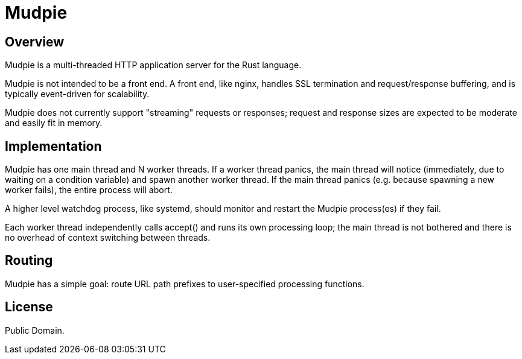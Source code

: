 = Mudpie

:app: Mudpie


== Overview

{app} is a multi-threaded HTTP application server for the Rust language.

{app} is not intended to be a front end.  A front end, like nginx, handles
SSL termination and request/response buffering, and is typically event-driven
for scalability.  

{app} does not currently support "streaming" requests or responses; request
and response sizes are expected to be moderate and easily fit in memory.


== Implementation

{app} has one main thread and N worker threads.  If a worker thread panics,
the main thread will notice (immediately, due to waiting on a condition
variable) and spawn another worker thread.  If the main thread panics (e.g.
because spawning a new worker fails), the entire process will abort.  

A higher level watchdog process, like systemd, should monitor and restart the
{app} process(es) if they fail.

Each worker thread independently calls +accept()+ and runs its own processing
loop; the main thread is not bothered and there is no overhead of context
switching between threads.

== Routing

{app} has a simple goal: route URL path prefixes to user-specified
processing functions.  

== License

Public Domain.  
